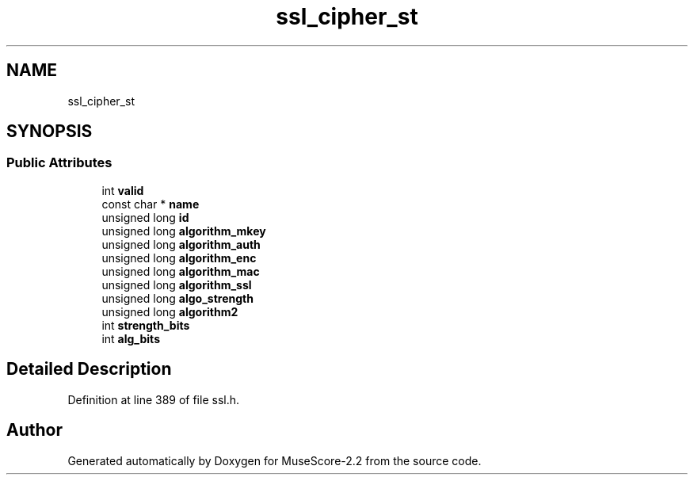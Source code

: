 .TH "ssl_cipher_st" 3 "Mon Jun 5 2017" "MuseScore-2.2" \" -*- nroff -*-
.ad l
.nh
.SH NAME
ssl_cipher_st
.SH SYNOPSIS
.br
.PP
.SS "Public Attributes"

.in +1c
.ti -1c
.RI "int \fBvalid\fP"
.br
.ti -1c
.RI "const char * \fBname\fP"
.br
.ti -1c
.RI "unsigned long \fBid\fP"
.br
.ti -1c
.RI "unsigned long \fBalgorithm_mkey\fP"
.br
.ti -1c
.RI "unsigned long \fBalgorithm_auth\fP"
.br
.ti -1c
.RI "unsigned long \fBalgorithm_enc\fP"
.br
.ti -1c
.RI "unsigned long \fBalgorithm_mac\fP"
.br
.ti -1c
.RI "unsigned long \fBalgorithm_ssl\fP"
.br
.ti -1c
.RI "unsigned long \fBalgo_strength\fP"
.br
.ti -1c
.RI "unsigned long \fBalgorithm2\fP"
.br
.ti -1c
.RI "int \fBstrength_bits\fP"
.br
.ti -1c
.RI "int \fBalg_bits\fP"
.br
.in -1c
.SH "Detailed Description"
.PP 
Definition at line 389 of file ssl\&.h\&.

.SH "Author"
.PP 
Generated automatically by Doxygen for MuseScore-2\&.2 from the source code\&.
